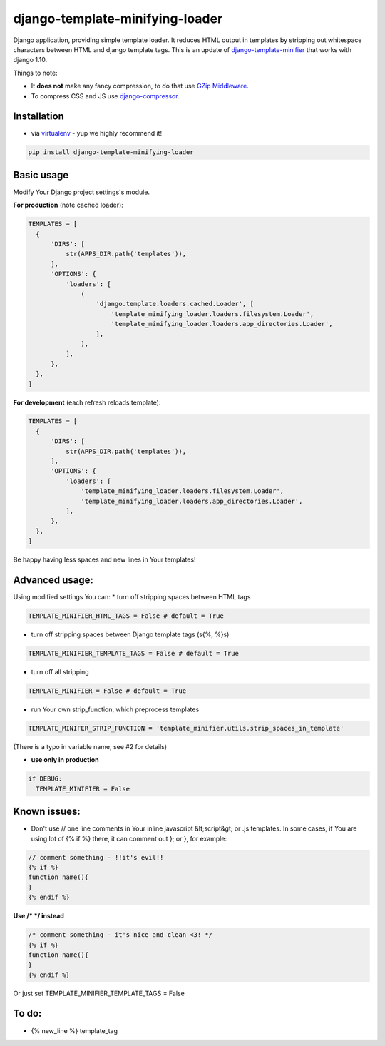 django-template-minifying-loader
================================

Django application, providing simple template loader. It reduces HTML output in templates by stripping out whitespace characters between HTML and django template tags. This is an update of `django-template-minifier <https://github.com/iRynek/django-template-minifier>`_ that works with django 1.10.

Things to note:

* It **does not** make any fancy compression, to do that use `GZip Middleware <https://docs.djangoproject.com/en/dev/ref/middleware/#module-django.middleware.gzip>`_.

* To compress CSS and JS use `django-compressor <https://github.com/jezdez/django_compressor>`_.


Installation
------------

* via `virtualenv <http://www.virtualenv.org/en/latest/#what-it-does>`_ - yup we highly recommend it!

.. code-block:: bash
 
  pip install django-template-minifying-loader

Basic usage
-----------

Modify Your Django project settings's module.

**For production** (note cached loader):

.. code-block:: python

  TEMPLATES = [
    {
        'DIRS': [
            str(APPS_DIR.path('templates')),
        ],
        'OPTIONS': {
            'loaders': [
                (
                    'django.template.loaders.cached.Loader', [
                        'template_minifying_loader.loaders.filesystem.Loader',
                        'template_minifying_loader.loaders.app_directories.Loader',
                    ],
                ),
            ],
        },
    },
  ]

**For development** (each refresh reloads template):

.. code-block:: python

  TEMPLATES = [
    {
        'DIRS': [
            str(APPS_DIR.path('templates')),
        ],
        'OPTIONS': {
            'loaders': [
                'template_minifying_loader.loaders.filesystem.Loader',
                'template_minifying_loader.loaders.app_directories.Loader',
            ],
        },
    },
  ]

Be happy having less spaces and new lines in Your templates!


Advanced usage:
---------------

Using modified settings You can:
* turn off stripping spaces between HTML tags

.. code-block:: python

  TEMPLATE_MINIFIER_HTML_TAGS = False # default = True

* turn off stripping spaces between Django template tags (\s{%, %}\s)

.. code-block:: python

  TEMPLATE_MINIFIER_TEMPLATE_TAGS = False # default = True

* turn off all stripping

.. code-block:: python

  TEMPLATE_MINIFIER = False # default = True

* run Your own strip_function, which preprocess templates

.. code-block:: python

  TEMPLATE_MINIFER_STRIP_FUNCTION = 'template_minifier.utils.strip_spaces_in_template'

(There is a typo in variable name, see #2 for details)

* **use only in production**

.. code-block:: python

  if DEBUG:
    TEMPLATE_MINIFIER = False

Known issues:
-------------
* Don't use // one line comments in Your inline javascript &lt;script&gt; or .js templates. In some cases, if You are using lot of {% if %} there, it can comment out }; or }, for example:

.. code-block:: js

  // comment something - !!it's evil!!
  {% if %}
  function name(){
  }
  {% endif %}

**Use /* */ instead**

.. code-block:: js

  /* comment something - it's nice and clean <3! */
  {% if %}
  function name(){
  }
  {% endif %}

Or just set TEMPLATE_MINIFIER_TEMPLATE_TAGS = False


To do:
------
* {% new_line %} template_tag
